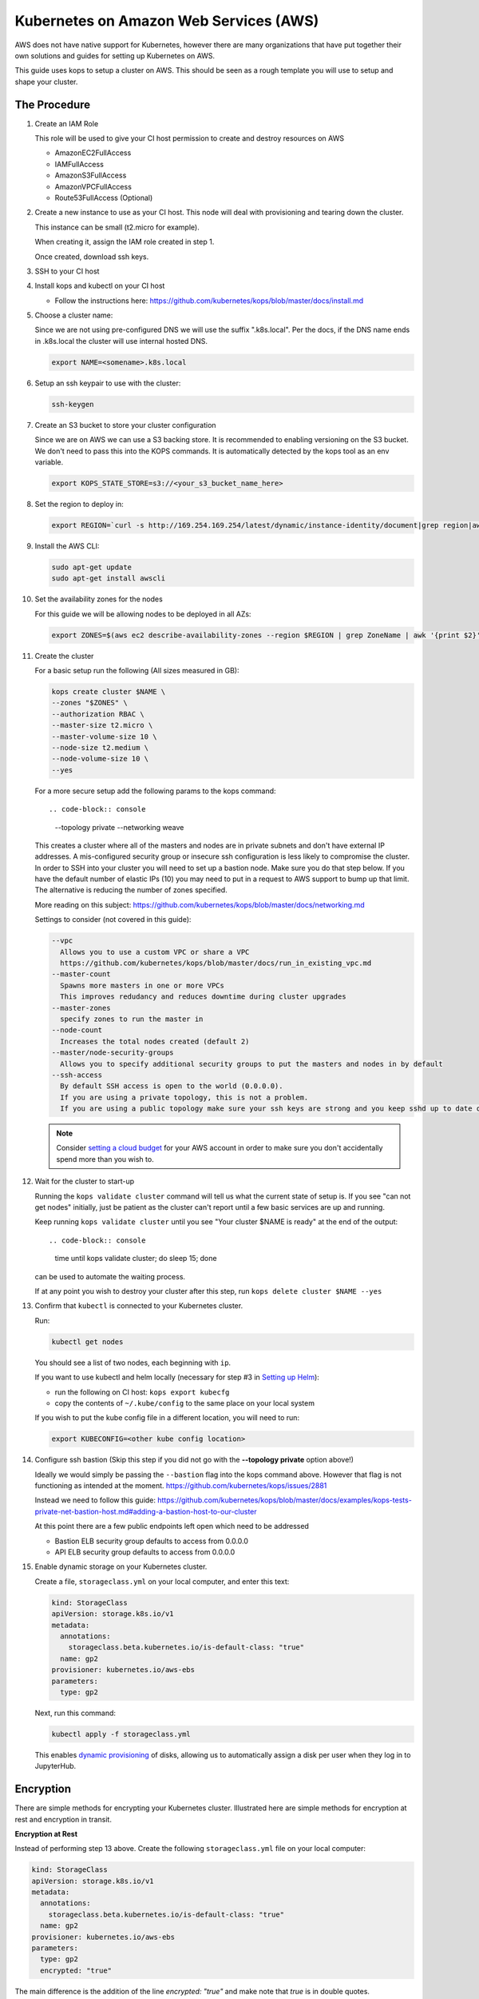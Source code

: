 .. _amazon-aws:

Kubernetes on Amazon Web Services (AWS)
---------------------------------------

AWS does not have native support for Kubernetes, however there are many
organizations that have put together their own solutions and guides for setting
up Kubernetes on AWS.

This guide uses kops to setup a cluster on AWS.  This should be seen as a rough
template you will use to setup and shape your cluster.

=============
The Procedure
=============

#. Create an IAM Role

   This role will be used to give your CI host permission to create and destroy
   resources on AWS

   * AmazonEC2FullAccess
   * IAMFullAccess
   * AmazonS3FullAccess
   * AmazonVPCFullAccess
   * Route53FullAccess (Optional)

#. Create a new instance to use as your CI host.  This node will deal with
   provisioning and tearing down the cluster.

   This instance can be small (t2.micro for example).

   When creating it, assign the IAM role created in step 1.

   Once created, download ssh keys.

#. SSH to your CI host

#. Install kops and kubectl on your CI host

   * Follow the instructions here: https://github.com/kubernetes/kops/blob/master/docs/install.md

#. Choose a cluster name:

   Since we are not using pre-configured DNS we will use the suffix
   ".k8s.local".  Per the docs, if the DNS name ends in .k8s.local the cluster
   will use internal hosted DNS.

   .. code-block:: console

      export NAME=<somename>.k8s.local

#. Setup an ssh keypair to use with the cluster:

   .. code-block:: console

      ssh-keygen

#. Create an S3 bucket to store your cluster configuration

   Since we are on AWS we can use a S3 backing store.  It is recommended to
   enabling versioning on the S3 bucket. We don't need to pass this into the
   KOPS commands.  It is automatically detected by the kops tool as an env
   variable.

   .. code-block:: console
   
      export KOPS_STATE_STORE=s3://<your_s3_bucket_name_here>

#. Set the region to deploy in:

   .. code-block:: console

      export REGION=`curl -s http://169.254.169.254/latest/dynamic/instance-identity/document|grep region|awk -F\" '{print $4}'`

#. Install the AWS CLI:

   .. code-block:: console

      sudo apt-get update
      sudo apt-get install awscli

#. Set the availability zones for the nodes

   For this guide we will be allowing nodes to be deployed in all AZs:

   .. code-block:: console

      export ZONES=$(aws ec2 describe-availability-zones --region $REGION | grep ZoneName | awk '{print $2}' | tr -d '"')

#. Create the cluster

   For a basic setup run the following (All sizes measured in GB):

   .. code-block:: console

      kops create cluster $NAME \
      --zones "$ZONES" \
      --authorization RBAC \
      --master-size t2.micro \
      --master-volume-size 10 \
      --node-size t2.medium \
      --node-volume-size 10 \
      --yes

   For a more secure setup add the following params to the kops command::

   .. code-block:: console

      --topology private \
      --networking weave \

   This creates a cluster where all of the masters and nodes are in private subnets and don't have external IP addresses.  A mis-configured security group or insecure ssh configuration is less likely to compromise the cluster.
   In order to SSH into your cluster you will need to set up a bastion node.  Make sure you do that step below.
   If you have the default number of elastic IPs (10) you may need to put in a request to AWS support to bump up that limit.  The alternative is reducing the number of zones specified.

   More reading on this subject:
   https://github.com/kubernetes/kops/blob/master/docs/networking.md

   Settings to consider (not covered in this guide):

   .. code-block:: console

      --vpc
        Allows you to use a custom VPC or share a VPC
        https://github.com/kubernetes/kops/blob/master/docs/run_in_existing_vpc.md
      --master-count
        Spawns more masters in one or more VPCs
        This improves redudancy and reduces downtime during cluster upgrades
      --master-zones
        specify zones to run the master in
      --node-count
        Increases the total nodes created (default 2)
      --master/node-security-groups
        Allows you to specify additional security groups to put the masters and nodes in by default
      --ssh-access
        By default SSH access is open to the world (0.0.0.0).
        If you are using a private topology, this is not a problem.
        If you are using a public topology make sure your ssh keys are strong and you keep sshd up to date on your cluster's nodes.


   .. note::

      Consider `setting a cloud budget <https://aws.amazon.com/aws-cost-management/aws-budgets/>`_
      for your AWS account in order to make sure you don't accidentally
      spend more than you wish to.

#. Wait for the cluster to start-up

   Running the ``kops validate cluster`` command will tell us what the current state of setup is.
   If you see "can not get nodes" initially, just be patient as the cluster can't report until a
   few basic services are up and running.

   Keep running ``kops validate cluster`` until you see "Your cluster $NAME is ready" at the end of the output::

   .. code-block:: console

      time until kops validate cluster; do sleep 15; done
      
   can be used to automate the waiting process.

   If at any point you wish to destroy your cluster after this step, run ``kops delete cluster $NAME --yes``


#. Confirm that ``kubectl`` is connected to your Kubernetes cluster.

   Run:

   .. code-block:: console

      kubectl get nodes

   You should see a list of two nodes, each beginning with ``ip``.

   If you want to use kubectl and helm locally (necessary for step #3 in `Setting up Helm <setup-helm#initialization>`_):

   * run the following on CI host: ``kops export kubecfg``
   * copy the contents of ``~/.kube/config`` to the same place on your local system

   If you wish to put the kube config file in a different location, you will need to run:
    
   .. code-block:: console

      export KUBECONFIG=<other kube config location>


#. Configure ssh bastion (Skip this step if you did not go with the **--topology private** option above!)

   Ideally we would simply be passing the ``--bastion`` flag into the kops command above.  However that flag is not functioning as intended at the moment.  https://github.com/kubernetes/kops/issues/2881

   Instead we need to follow this guide: https://github.com/kubernetes/kops/blob/master/docs/examples/kops-tests-private-net-bastion-host.md#adding-a-bastion-host-to-our-cluster

   At this point there are a few public endpoints left open which need to be addressed

   * Bastion ELB security group defaults to access from 0.0.0.0
   * API ELB security group defaults to access from 0.0.0.0


#. Enable dynamic storage on your Kubernetes cluster.

   Create a file, ``storageclass.yml`` on your local computer, and enter
   this text:

   .. code-block:: yaml

      kind: StorageClass
      apiVersion: storage.k8s.io/v1
      metadata:
        annotations:
          storageclass.beta.kubernetes.io/is-default-class: "true"
        name: gp2
      provisioner: kubernetes.io/aws-ebs
      parameters:
        type: gp2

   Next, run this command:

   .. code-block:: console

      kubectl apply -f storageclass.yml

   This enables `dynamic provisioning
   <https://kubernetes.io/docs/concepts/storage/persistent-volumes/#dynamic>`_ of
   disks, allowing us to automatically assign a disk per user when they log
   in to JupyterHub.

   .. note:

      EC2 instance metadata is data detailing configuring and running the running instance. This data is potentially sensitive and can be seen by anyone with direct access to the instance.
      This metadata is blocked by an init-container by default since they override ``iptables`` used in setting up the instance. Setting up and securing access to this metadata can be done by adding an ``iptables`` rule in an init-container as shown `here <https://zero-to-jupyterhub.readthedocs.io/en/v0.5-doc/security.html>`_ in the cloud metadata security section.


==========
Encryption
==========

There are simple methods for encrypting your Kubernetes cluster. Illustrated here are simple methods for encryption at rest and encryption in transit.

**Encryption at Rest**

Instead of performing step 13 above. Create the following ``storageclass.yml`` file on your local computer:

.. code-block:: yaml

   kind: StorageClass
   apiVersion: storage.k8s.io/v1
   metadata:
     annotations:
       storageclass.beta.kubernetes.io/is-default-class: "true"
     name: gp2
   provisioner: kubernetes.io/aws-ebs
   parameters:
     type: gp2
     encrypted: "true"

The main difference is the addition of the line `encrypted: "true"` and make note that `true` is in double quotes.

Next run these commands:

.. code-block:: console

   kubectl delete storageclass gp2
   kubectl apply -f storageclass.yml

Kubernetes will not allow you to modify storageclass gp2 in order to add the `encrypted` flag so you will have to delete it first.
This will encrypt any dynamic volumes (such as your notebook)created by Kubernetes, it will not encrypt the storage on the Kubernetes nodes themselves.

**Encryption in Transit**

In step 9 above, set up the cluster with weave by including the `--networking weave` flag in the `kops create` command above.
Then perform the following steps:

#. Verify weave is running:

   .. code-block:: console

      kubectl --namespace kube-system get pods

   You should see several pods of the form `weave-net-abcde`

#. Create Kubernetes secret with a private password of sufficient strength. A random 128 bytes is used in this example:

   .. code-block:: console

      openssl rand -hex 128 >weave-passwd
      kubectl create secret -n kube-system generic weave-passwd --from-file=./weave-passwd

   It is important that the secret name and its value (taken from the filename) are the same. If they do not match you may get a `ConfigError`

#. Patch Weave with the password:

   .. code-block:: console

      kubectl patch --namespace=kube-system daemonset/weave-net --type json -p '[ { "op": "add", "path": "/spec/template/spec/containers/0/env/0", "value": { "name": "WEAVE_PASSWORD", "valueFrom": { "secretKeyRef": { "key": "weave-passwd", "name": "weave-passwd" } } } } ]'


   If you want to remove the encryption you can use the following patch:

   .. code-block:: console

      kubectl patch --namespace=kube-system daemonset/weave-net --type json -p '[ { "op": "remove", "path": "/spec/template/spec/containers/0/env/0"} ]'

#. Check to see that the pods are restarted. To expedite the process you can delete the old pods.

#. You can verify encryption is turned on with the following command:

   .. code-block:: console

      kubectl exec -n kube-system weave-net-<pod> -c weave -- /home/weave/weave --local status

   You should see `encryption: enabled`

   If you really want to insure encryption is working, you can listen on port `6783` of any node. If the traffic looks like gibberish, you know it is on.

==============
Shared Storage
==============
A shared volume is supposed to be mounted to multiple user pods, so we cannot use EBS. As an alternative, there's AWS EFS:

#. :ref:`amazon-efs`

#. :ref:`user-storage`

Congrats. Now that you have your Kubernetes cluster running, it's time to
begin :ref:`creating-your-jupyterhub`.
